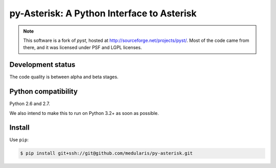 py-Asterisk: A Python Interface to Asterisk
===========================================

.. note::
   This software is a fork of *pyst*, hosted at
   http://sourceforge.net/projects/pyst/.
   Most of the code came from there, and it was licensed under
   PSF and LGPL licenses.


Development status
------------------

The code quality is between alpha and beta stages.


Python compatibility
--------------------

Python 2.6 and 2.7.

We also intend to make this to run on Python 3.2+ as soon as possible.


Install
-------
Use ``pip``:

.. code-block:: sh

    $ pip install git+ssh://git@github.com/medularis/py-asterisk.git
